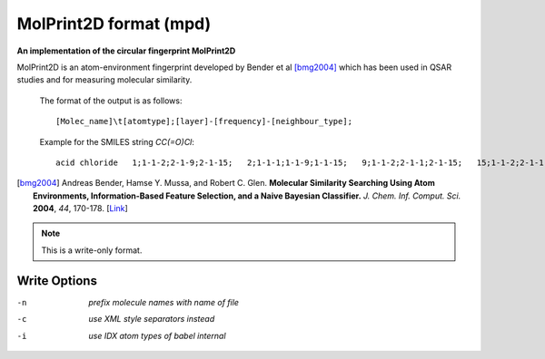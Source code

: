 .. _MolPrint2D_format:

MolPrint2D format (mpd)
=======================

**An implementation of the circular fingerprint MolPrint2D**

MolPrint2D is an atom-environment fingerprint developed by Bender et al [bmg2004]_
which has been used in QSAR studies and for measuring molecular similarity.

  The format of the output is as follows::

   [Molec_name]\t[atomtype];[layer]-[frequency]-[neighbour_type];

  Example for the SMILES string `CC(=O)Cl`::

   acid chloride   1;1-1-2;2-1-9;2-1-15;   2;1-1-1;1-1-9;1-1-15;   9;1-1-2;2-1-1;2-1-15;   15;1-1-2;2-1-1;2-1-9;

.. [bmg2004] Andreas Bender, Hamse Y. Mussa, and Robert C. Glen. **Molecular
             Similarity Searching Using Atom Environments, Information-Based Feature
             Selection, and a Naive Bayesian Classifier.**
             *J. Chem. Inf. Comput. Sci.* **2004**, *44*, 170-178.
             [`Link <http://dx.doi.org/10.1021/ci034207y>`_]



.. note:: This is a write-only format.

Write Options
~~~~~~~~~~~~~ 

-n  *prefix molecule names with name of file*
-c  *use XML style separators instead*
-i  *use IDX atom types of babel internal*


